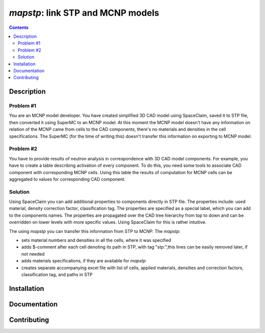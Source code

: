 ==========================================================
*mapstp*: link STP and MCNP models
==========================================================

|Maintained| |License| |Versions| |PyPI| |Docs|


.. contents::


Description
-----------

Problem #1
~~~~~~~~~~

You are an MCNP model developer. You have created simplified 3D CAD model using SpaceClaim, saved it to STP file, then converted
it using SuperMC to an MCNP model. At this moment the MCNP model doesn't have any information on relation of the MCNP
came from cells to the CAD components, there's no materials and densities in the cell specifications.
The SuperMC (for the time of writing this) doesn't transfer this information on exporting to MCNP model.

Problem #2
~~~~~~~~~~

You have to provide results of neutron analysis in correspondence with 3D CAD model
components. For example, you have to create a table describing activation of every component.
To do this, you need some tools to associate CAD component with corresponding MCNP cells.
Using this table the results of computation for MCNP cells can be aggregated to values for
corresponding CAD component.


Solution
~~~~~~~~

Using SpaceClaim you can add additional properties to components directly in STP file.
The properties include: used material, density correction factor, classification tag.
The properties are specified as a special label, which you can add to the components names.
The properties are propagated over the CAD tree hierarchy from top to down and can be overridden
on lower levels with more specific values. Using SpaceClaim for this is rather intuitive.

The using *mapstp* you can transfer this information from STP to MCNP:
The  *mapstp*:

* sets material numbers and densities in all the cells, where it was specified
* adds $-comment after each cell denoting its path in STP, with tag "stp:",this lines can be easily removed later, if not needed
* adds materials specifications, if they are available for *mapstp*
* creates separate accompanying excel file with list of cells, applied materials, densities and correction factors, classification tag, and paths in STP


Installation
------------

Documentation
-------------

Contributing
------------

.. image:: https://github.com/MC-kit/map-stp/workflows/Tests/badge.svg
   :target: https://github.com/MC-kit/map-stp/actions
   :alt: Tests
.. image:: https://codecov.io/gh/MC-kit/map-stp/branch/master/graph/badge.svg?token=wlqoa368k8
  :target: https://codecov.io/gh/MC-kit/map-stp
.. image:: https://img.shields.io/badge/code%20style-black-000000.svg
   :target: https://github.com/psf/black
.. image:: https://img.shields.io/badge/%20imports-isort-%231674b1?style=flat&labelColor=ef8336
   :target: https://pycqa.github.io/isort/
.. image:: https://img.shields.io/badge/pre--commit-enabled-brightgreen?logo=pre-commit&logoColor=white
   :target: https://github.com/pre-commit/pre-commit
   :alt: pre-commit
.. image:: https://img.shields.io/badge/try%2Fexcept%20style-tryceratops%20%F0%9F%A6%96%E2%9C%A8-black
   :target: https://github.com/guilatrova/tryceratops
   :alt: try/except style: tryceratops

.. .. image:: https://img.shields.io/badge/security-bandit-yellow.svg
    :target: https://github.com/PyCQA/bandit
    :alt: Security Status

.. Substitutions

.. |Maintained| image:: https://img.shields.io/badge/Maintained%3F-yes-green.svg
   :target: https://github.com/MC-kit/map-stp/graphs/commit-activity
.. |Tests| image:: https://github.com/MC-kit/map-stp/workflows/Tests/badge.svg
   :target: https://github.com/MC-kit/map-stp/actions?workflow=Tests
   :alt: Tests
.. |License| image:: https://img.shields.io/github/license/MC-kit/map-stp
   :target: https://github.com/MC-kit/map-stp
.. |Versions| image:: https://img.shields.io/pypi/pyversions/mapstp
   :alt: PyPI - Python Version
.. |PyPI| image:: https://img.shields.io/pypi/v/mapstp
   :target: https://pypi.org/project/mapstp/
   :alt: PyPI
.. |Docs| image:: https://readthedocs.org/projects/mapstp/badge/?version=latest
   :target: https://mapstp.readthedocs.io/en/latest/?badge=latest
   :alt: Documentation Status
